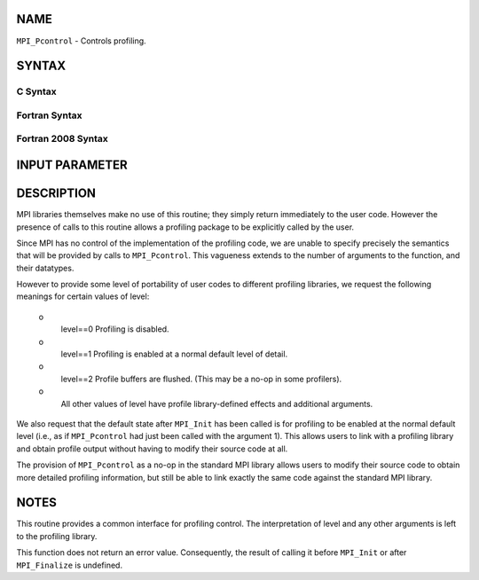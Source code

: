 NAME
----

``MPI_Pcontrol`` - Controls profiling.

SYNTAX
------

C Syntax
~~~~~~~~

.. code-block:: c
   :linenos:

   #include <mpi.h>
   int MPI_Pcontrol(const int level, ... )

Fortran Syntax
~~~~~~~~~~~~~~

.. code-block:: fortran
   :linenos:

   USE MPI
   ! or the older form: INCLUDE 'mpif.h'
   MPI_PCONTROL(LEVEL)
   	INTEGER	LEVEL

Fortran 2008 Syntax
~~~~~~~~~~~~~~~~~~~

.. code-block:: fortran
   :linenos:

   USE mpi_f08
   MPI_Pcontrol(level)
   	INTEGER, INTENT(IN) :: level

INPUT PARAMETER
---------------


DESCRIPTION
-----------

MPI libraries themselves make no use of this routine; they simply return
immediately to the user code. However the presence of calls to this
routine allows a profiling package to be explicitly called by the user.

Since MPI has no control of the implementation of the profiling code, we
are unable to specify precisely the semantics that will be provided by
calls to ``MPI_Pcontrol``. This vagueness extends to the number of arguments
to the function, and their datatypes.

However to provide some level of portability of user codes to different
profiling libraries, we request the following meanings for certain
values of level:

 o
   level==0 Profiling is disabled.

 o
   level==1 Profiling is enabled at a normal default level of detail.

 o
   level==2 Profile buffers are flushed. (This may be a no-op in some
   profilers).

 o
   All other values of level have profile library-defined effects and
   additional arguments.

We also request that the default state after ``MPI_Init`` has been called is
for profiling to be enabled at the normal default level (i.e., as if
``MPI_Pcontrol`` had just been called with the argument 1). This allows
users to link with a profiling library and obtain profile output without
having to modify their source code at all.

The provision of ``MPI_Pcontrol`` as a no-op in the standard MPI library
allows users to modify their source code to obtain more detailed
profiling information, but still be able to link exactly the same code
against the standard MPI library.

NOTES
-----

This routine provides a common interface for profiling control. The
interpretation of level and any other arguments is left to the profiling
library.

This function does not return an error value. Consequently, the result
of calling it before ``MPI_Init`` or after ``MPI_Finalize`` is undefined.
